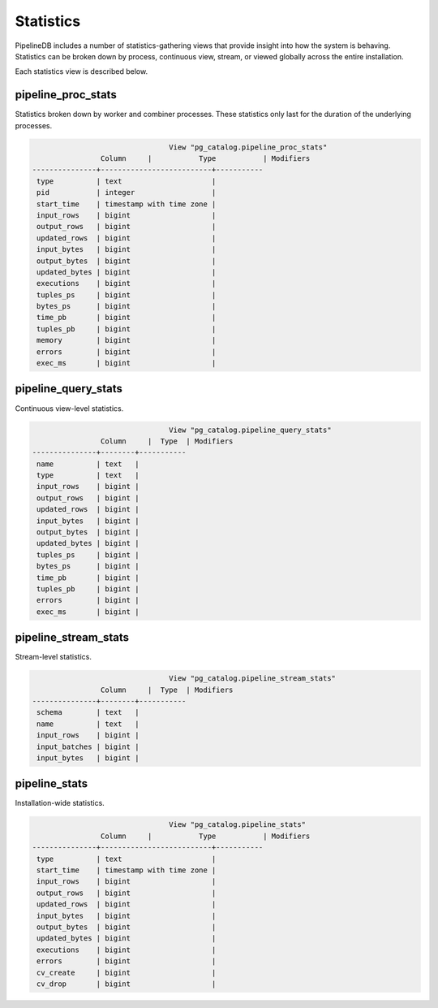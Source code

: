 .. _stats:

Statistics
==============

PipelineDB includes a number of statistics-gathering views that provide insight into how the system is behaving. Statistics can be broken down by process, continuous view, stream, or viewed globally across the entire installation.

Each statistics view is described below.

pipeline_proc_stats
----------------------

Statistics broken down by worker and combiner processes. These statistics only last for the duration of the underlying processes.

.. code-block:: pipeline

					View "pg_catalog.pipeline_proc_stats"
			Column     |           Type           | Modifiers
	---------------+--------------------------+-----------
	 type          | text                     |
	 pid           | integer                  |
	 start_time    | timestamp with time zone |
	 input_rows    | bigint                   |
	 output_rows   | bigint                   |
	 updated_rows  | bigint                   |
	 input_bytes   | bigint                   |
	 output_bytes  | bigint                   |
	 updated_bytes | bigint                   |
	 executions    | bigint                   |
	 tuples_ps     | bigint                   |
	 bytes_ps      | bigint                   |
	 time_pb       | bigint                   |
	 tuples_pb     | bigint                   |
	 memory        | bigint                   |
	 errors        | bigint                   |
	 exec_ms       | bigint                   |


pipeline_query_stats
----------------------

Continuous view-level statistics.

.. code-block:: pipeline

					View "pg_catalog.pipeline_query_stats"
			Column     |  Type  | Modifiers
	---------------+--------+-----------
	 name          | text   |
	 type          | text   |
	 input_rows    | bigint |
	 output_rows   | bigint |
	 updated_rows  | bigint |
	 input_bytes   | bigint |
	 output_bytes  | bigint |
	 updated_bytes | bigint |
	 tuples_ps     | bigint |
	 bytes_ps      | bigint |
	 time_pb       | bigint |
	 tuples_pb     | bigint |
	 errors        | bigint |
	 exec_ms       | bigint |


pipeline_stream_stats
----------------------

Stream-level statistics.

.. code-block:: pipeline

					View "pg_catalog.pipeline_stream_stats"
			Column     |  Type  | Modifiers
	---------------+--------+-----------
	 schema        | text   |
	 name          | text   |
	 input_rows    | bigint |
	 input_batches | bigint |
	 input_bytes   | bigint |

pipeline_stats
---------------

Installation-wide statistics.

.. code-block:: pipeline

					View "pg_catalog.pipeline_stats"
			Column     |           Type           | Modifiers
	---------------+--------------------------+-----------
	 type          | text                     |
	 start_time    | timestamp with time zone |
	 input_rows    | bigint                   |
	 output_rows   | bigint                   |
	 updated_rows  | bigint                   |
	 input_bytes   | bigint                   |
	 output_bytes  | bigint                   |
	 updated_bytes | bigint                   |
	 executions    | bigint                   |
	 errors        | bigint                   |
	 cv_create     | bigint                   |
	 cv_drop       | bigint                   |
